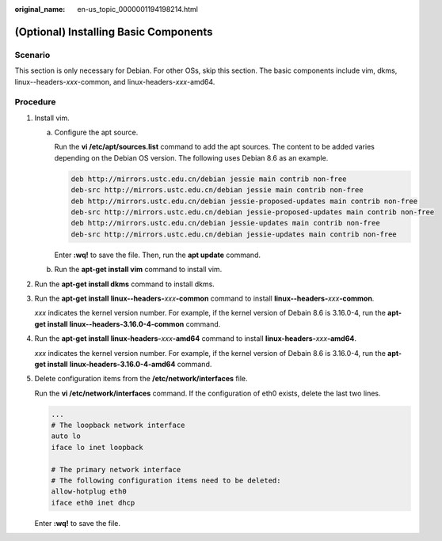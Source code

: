 :original_name: en-us_topic_0000001194198214.html

.. _en-us_topic_0000001194198214:

(Optional) Installing Basic Components
======================================

Scenario
--------

This section is only necessary for Debian. For other OSs, skip this section. The basic components include vim, dkms, linux--headers-*xxx*-common, and linux-headers-*xxx*-amd64.

Procedure
---------

#. Install vim.

   a. Configure the apt source.

      Run the **vi /etc/apt/sources.list** command to add the apt sources. The content to be added varies depending on the Debian OS version. The following uses Debian 8.6 as an example.

      .. code-block::

         deb http://mirrors.ustc.edu.cn/debian jessie main contrib non-free
         deb-src http://mirrors.ustc.edu.cn/debian jessie main contrib non-free
         deb http://mirrors.ustc.edu.cn/debian jessie-proposed-updates main contrib non-free
         deb-src http://mirrors.ustc.edu.cn/debian jessie-proposed-updates main contrib non-free
         deb http://mirrors.ustc.edu.cn/debian jessie-updates main contrib non-free
         deb-src http://mirrors.ustc.edu.cn/debian jessie-updates main contrib non-free

      Enter **:wq!** to save the file. Then, run the **apt update** command.

   b. Run the **apt-get install vim** command to install vim.

#. Run the **apt-get install dkms** command to install dkms.

#. Run the **apt-get install** **linux--headers-**\ *xxx*\ **-common** command to install **linux--headers-**\ *xxx*\ **-common**.

   *xxx* indicates the kernel version number. For example, if the kernel version of Debain 8.6 is 3.16.0-4, run the **apt-get install linux--headers-3.16.0-4-common** command.

#. Run the **apt-get install** **linux-headers-**\ *xxx*\ **-amd64** command to install **linux-headers-**\ *xxx*\ **-amd64**.

   *xxx* indicates the kernel version number. For example, if the kernel version of Debain 8.6 is 3.16.0-4, run the **apt-get install** **linux-headers-3.16.0-4-amd64** command.

#. Delete configuration items from the **/etc/network/interfaces** file.

   Run the **vi /etc/network/interfaces** command. If the configuration of eth0 exists, delete the last two lines.

   .. code-block::

      ...
      # The loopback network interface
      auto lo
      iface lo inet loopback

      # The primary network interface
      # The following configuration items need to be deleted:
      allow-hotplug eth0
      iface eth0 inet dhcp

   Enter **:wq!** to save the file.
